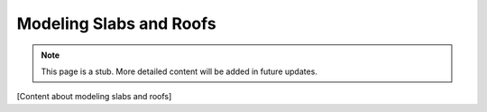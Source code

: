 Modeling Slabs and Roofs
========================

.. note::
   This page is a stub. More detailed content will be added in future updates.

[Content about modeling slabs and roofs]
